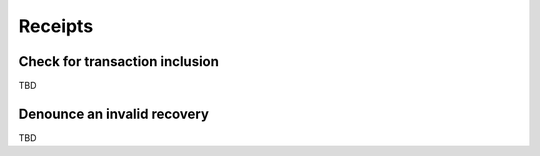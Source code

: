 Receipts
========

Check for transaction inclusion
-------------------------------

TBD

Denounce an invalid recovery
----------------------------

TBD